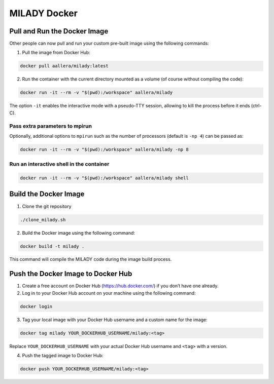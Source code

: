 MILADY Docker
=============

Pull and Run the Docker Image
-----------------------------

Other people can now pull and run your custom pre-built image using the
following commands:

1. Pull the image from Docker Hub:

.. code:: bash

   docker pull aallera/milady:latest 

2. Run the container with the current directory mounted as a volume (of
   course without compiling the code):

.. code:: bash

   docker run -it --rm -v "$(pwd):/workspace" aallera/milady

The option ``-it`` enables the interactive mode with a pseudo-TTY
session, allowing to kill the process before it ends (ctrl-C).

Pass extra parameters to mpirun
~~~~~~~~~~~~~~~~~~~~~~~~~~~~~~~

Optionally, additional options to ``mpirun`` such as the number of
processors (default is ``-np 4``) can be passed as:

.. code:: bash

   docker run -it --rm -v "$(pwd):/workspace" aallera/milady -np 8

Run an interactive shell in the container
~~~~~~~~~~~~~~~~~~~~~~~~~~~~~~~~~~~~~~~~~

.. code:: bash

   docker run -it --rm -v "$(pwd):/workspace" aallera/milady shell

Build the Docker Image
----------------------

1. Clone the git repository

.. code:: bash

   ./clone_milady.sh

2. Build the Docker image using the following command:

.. code:: bash

   docker build -t milady .

This command will compile the MILADY code during the image build
process.

Push the Docker Image to Docker Hub
-----------------------------------

1. Create a free account on Docker Hub (https://hub.docker.com/) if you
   don’t have one already.
2. Log in to your Docker Hub account on your machine using the following
   command:

.. code:: bash

   docker login

3. Tag your local image with your Docker Hub username and a custom name
   for the image:

.. code:: bash

   docker tag milady YOUR_DOCKERHUB_USERNAME/milady:<tag>

Replace ``YOUR_DOCKERHUB_USERNAME`` with your actual Docker Hub username
and ``<tag>`` with a version.

4. Push the tagged image to Docker Hub:

.. code:: bash

   docker push YOUR_DOCKERHUB_USERNAME/milady:<tag>
